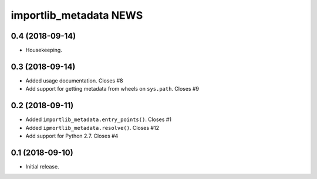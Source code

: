 =========================
 importlib_metadata NEWS
=========================

0.4 (2018-09-14)
================
* Housekeeping.

0.3 (2018-09-14)
================
* Added usage documentation.  Closes #8
* Add support for getting metadata from wheels on ``sys.path``.  Closes #9

0.2 (2018-09-11)
================
* Added ``importlib_metadata.entry_points()``.  Closes #1
* Added ``ipmortlib_metadata.resolve()``.  Closes #12
* Add support for Python 2.7.  Closes #4

0.1 (2018-09-10)
================
* Initial release.


..
   Local Variables:
   mode: change-log-mode
   indent-tabs-mode: nil
   sentence-end-double-space: t
   fill-column: 78
   coding: utf-8
   End:
